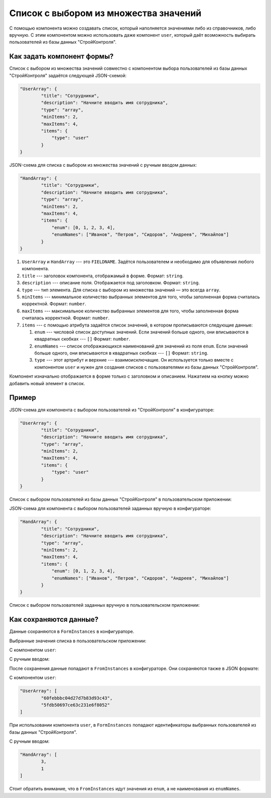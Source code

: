 Список с выбором из множества значений
======================================

С помощью компонента можно создавать список, который наполняется значениями либо из справочников, либо вручную.
С этим компонентом можно использовать даже компонент ``user``, который даёт возможность выбирать пользователей из базы данных "СтройКонтроля".

Как задать компонент формы?
---------------------------

Список с выбором из множества значений совместно с компонентом выбора пользователей из базы данных "СтройКонтроля"
задаётся следующей JSON-схемой:

.. code-block:: json
    
    "UserArray": {
            "title": "Сотрудники",
            "description": "Начните вводить имя сотрудника",
            "type": "array",
            "minItems": 2,
            "maxItems": 4,
            "items": {
                "type": "user"
            }
    }

JSON-схема для списка с выбором из множества значений с ручным вводом данных:

.. code-block:: json

    "HandArray": {
            "title": "Сотрудники",
            "description": "Начните вводить имя сотрудника",
            "type": "array",
            "minItems": 2,
            "maxItems": 4,
            "items": {
                "enum": [0, 1, 2, 3, 4],
                "enumNames": ["Иванов", "Петров", "Сидоров", "Андреев", "Михайлов"]
            }
    }

#.  ``UserArray`` и ``HandArray`` --- это ``FIELDNAME``. Задётся пользователем и необходимо для объявления любого компонента.
#.  ``title`` --- заголовок компонента, отображамый в форме. Формат: ``string``.
#.  ``description`` --- описание поля. Отображается под заголовком. Формат: ``string``.
#.  ``type`` --- тип элемента. Для списка с выбором из множества значений — это всегда ``array``.
#.  ``minItems`` --- минимальное количество выбранных элементов для того, чтобы заполненная форма считалась корректной. Формат: ``number``.
#.  ``maxItems`` --- максимальное количество выбранных элементов для того, чтобы заполненная форма считалась корректной. Формат: ``number``.
#.  ``items`` --- с помощью атрибута задаётся список значений, в котором прописываются следующие данные:
    
    #.  ``enum`` --- числовой список доступных значений.
        Если значений больше одного, они вписываются в квадратных скобках --- ``[]`` Формат: ``number``.
    #.  ``enumNames`` --- список отображающихся наименований для значений из поля ``enum``.
        Если значений больше одного, они вписываются в квадратных скобках --- ``[]`` Формат: ``string``.
    #.  ``type`` --- этот артрибут и верхние --- взаимоисключащие.
        Он используется только вместе с компонентом ``user`` и нужен для создания списков с пользователями из базы данных "СтройКонтроля".

Компонент изначально отображается в форме только с заголовком и описанием. Нажатием на кнопку |Add Item| можно добавить новый элемент в список.

..  |Add Item| image:: images/array-screen-add-item.png
                :alt: Пример компонента

..  image:: images/array-screen-1.png
    :alt: Пример компонента
    :align: center

Пример
------

JSON-схема для компонента с выбором пользователей из "СтройКонтроля" в конфигураторе:

.. code-block:: json
    
    "UserArray": {
            "title": "Сотрудники",
            "description": "Начните вводить имя сотрудника",
            "type": "array",
            "minItems": 2,
            "maxItems": 4,
            "items": {
                "type": "user"
            }
    }

Список с выбором пользователей из базы данных "СтройКонтроля" в пользовательском приложении:

.. image:: images/array-screen-2.png
    :alt: Пример компонента
    :align: center

JSON-схема для компонента с выбором пользователей заданных вручную в конфигураторе:

.. code-block:: json
    
    "HandArray": {
            "title": "Сотрудники",
            "description": "Начните вводить имя сотрудника",
            "type": "array",
            "minItems": 2,
            "maxItems": 4,
            "items": {
                "enum": [0, 1, 2, 3, 4],
                "enumNames": ["Иванов", "Петров", "Сидоров", "Андреев", "Михайлов"]
            }
    }

Список с выбором пользователей заданных вручную в пользовательском приложении:

.. image:: images/array-screen-3.png
    :alt: Пример компонента
    :align: center

Как сохраняются данные?
-----------------------

Данные сохраняются в ``FormInstances`` в конфигураторе.

Выбранные значения списка в пользовательском приложении:

С компонентом ``user``:

.. image:: images/array-screen-4.png
    :alt: Пример компонента 
    :align: center

С ручным вводом:

.. image:: images/array-screen-5.png
    :alt: Пример компонента 
    :align: center

После сохранения данные попадают в ``FromInstances`` в конфигураторе. Они сохраняются также в JSON формате:

С компонентом ``user``:

.. code-block:: json

    "UserArray": [
            "60febbbc04d27d7b83d93c43",
            "5fdb50697ce63c231e6f8052"
    ]

При использовании компонента ``user``, в ``FormInstances`` попадают идентификаторы выбранных пользователей из базы данных "СтройКонтроля".

С ручным вводом:

.. code-block:: json

    "HandArray": [
            3,
            1
    ]

Стоит обратить внимание, что в ``FromInstances`` идут значения из ``enum``, а не наименования из ``enumNames``.